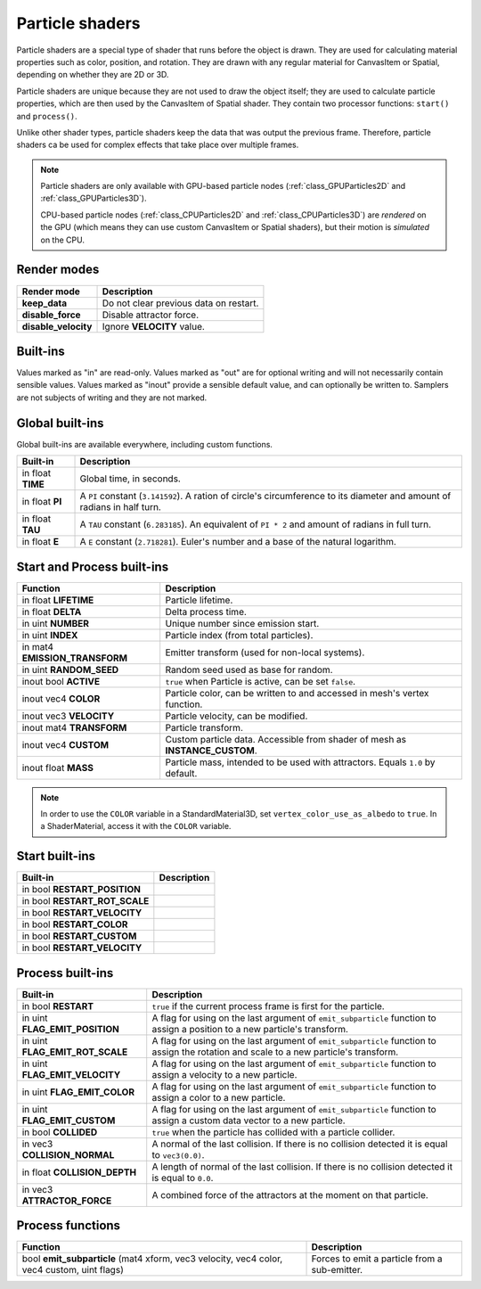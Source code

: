 .. _doc_particle_shader:

Particle shaders
================

Particle shaders are a special type of shader that runs before the object is
drawn. They are used for calculating material properties such as color,
position, and rotation. They are drawn with any regular material for CanvasItem
or Spatial, depending on whether they are 2D or 3D.

Particle shaders are unique because they are not used to draw the object itself;
they are used to calculate particle properties, which are then used by the
CanvasItem of Spatial shader. They contain two processor functions: ``start()``
and ``process()``.

Unlike other shader types, particle shaders keep the data that was output the
previous frame. Therefore, particle shaders ca be used for complex effects that
take place over multiple frames.

.. note::

    Particle shaders are only available with GPU-based particle nodes
    (:ref:`class_GPUParticles2D` and :ref:`class_GPUParticles3D`).

    CPU-based particle nodes (:ref:`class_CPUParticles2D` and
    :ref:`class_CPUParticles3D`) are *rendered* on the GPU (which means they can
    use custom CanvasItem or Spatial shaders), but their motion is *simulated*
    on the CPU.

Render modes
^^^^^^^^^^^^

+-----------------------+----------------------------------------+
| Render mode           | Description                            |
+=======================+========================================+
| **keep_data**         | Do not clear previous data on restart. |
+-----------------------+----------------------------------------+
| **disable_force**     | Disable attractor force.               |
+-----------------------+----------------------------------------+
| **disable_velocity**  | Ignore **VELOCITY** value.             |
+-----------------------+----------------------------------------+

Built-ins
^^^^^^^^^

Values marked as "in" are read-only. Values marked as "out" are for optional writing and will
not necessarily contain sensible values. Values marked as "inout" provide a sensible default
value, and can optionally be written to. Samplers are not subjects of writing and they are
not marked.

Global built-ins
^^^^^^^^^^^^^^^^

Global built-ins are available everywhere, including custom functions.

+-------------------+----------------------------------------------------------------------------------------+
| Built-in          | Description                                                                            |
+===================+========================================================================================+
| in float **TIME** | Global time, in seconds.                                                               |
+-------------------+----------------------------------------------------------------------------------------+
| in float **PI**   | A ``PI`` constant (``3.141592``).                                                      |
|                   | A ration of circle's circumference to its diameter and amount of radians in half turn. |
+-------------------+----------------------------------------------------------------------------------------+
| in float **TAU**  | A ``TAU`` constant (``6.283185``).                                                     |
|                   | An equivalent of ``PI * 2`` and amount of radians in full turn.                        |
+-------------------+----------------------------------------------------------------------------------------+
| in float **E**    | A ``E`` constant (``2.718281``). Euler's number and a base of the natural logarithm.   |
+-------------------+----------------------------------------------------------------------------------------+

Start and Process built-ins
^^^^^^^^^^^^^^^^^^^^^^^^^^^

+---------------------------------+--------------------------------------------------------------------------------+
| Function                        | Description                                                                    |
+=================================+================================================================================+
| in float **LIFETIME**           | Particle lifetime.                                                             |
+---------------------------------+--------------------------------------------------------------------------------+
| in float **DELTA**              | Delta process time.                                                            |
+---------------------------------+--------------------------------------------------------------------------------+
| in uint **NUMBER**              | Unique number since emission start.                                            |
+---------------------------------+--------------------------------------------------------------------------------+
| in uint **INDEX**               | Particle index (from total particles).                                         |
+---------------------------------+--------------------------------------------------------------------------------+
| in mat4 **EMISSION_TRANSFORM**  | Emitter transform (used for non-local systems).                                |
+---------------------------------+--------------------------------------------------------------------------------+
| in uint **RANDOM_SEED**         | Random seed used as base for random.                                           |
+---------------------------------+--------------------------------------------------------------------------------+
| inout bool **ACTIVE**           | ``true`` when Particle is active, can be set ``false``.                        |
+---------------------------------+--------------------------------------------------------------------------------+
| inout vec4 **COLOR**            | Particle color, can be written to and accessed in mesh's vertex function.      |
+---------------------------------+--------------------------------------------------------------------------------+
| inout vec3 **VELOCITY**         | Particle velocity, can be modified.                                            |
+---------------------------------+--------------------------------------------------------------------------------+
| inout mat4 **TRANSFORM**        | Particle transform.                                                            |
+---------------------------------+--------------------------------------------------------------------------------+
| inout vec4 **CUSTOM**           | Custom particle data. Accessible from shader of mesh as **INSTANCE_CUSTOM**.   |
+---------------------------------+--------------------------------------------------------------------------------+
| inout float **MASS**            | Particle mass, intended to be used with attractors. Equals ``1.0`` by default. |
+---------------------------------+--------------------------------------------------------------------------------+

.. note:: In order to use the ``COLOR`` variable in a StandardMaterial3D, set ``vertex_color_use_as_albedo``
          to ``true``. In a ShaderMaterial, access it with the ``COLOR`` variable.

Start built-ins
^^^^^^^^^^^^^^^

+---------------------------------+-------------+
| Built-in                        | Description |
+=================================+=============+
| in bool **RESTART_POSITION**    |             |
+---------------------------------+-------------+
| in bool **RESTART_ROT_SCALE**   |             |
+---------------------------------+-------------+
| in bool **RESTART_VELOCITY**    |             |
+---------------------------------+-------------+
| in bool **RESTART_COLOR**       |             |
+---------------------------------+-------------+
| in bool **RESTART_CUSTOM**      |             |
+---------------------------------+-------------+
| in bool **RESTART_VELOCITY**    |             |
+---------------------------------+-------------+

Process built-ins
^^^^^^^^^^^^^^^^^

+------------------------------------+-----------------------------------------------------------------------------------------------------------------------------------------+
| Built-in                           | Description                                                                                                                             |
+====================================+=========================================================================================================================================+
| in bool **RESTART**                | ``true`` if the current process frame is first for the particle.                                                                        |
+------------------------------------+-----------------------------------------------------------------------------------------------------------------------------------------+
| in uint **FLAG_EMIT_POSITION**     | A flag for using on the last argument of ``emit_subparticle`` function to assign a position to a new particle's transform.              |
+------------------------------------+-----------------------------------------------------------------------------------------------------------------------------------------+
| in uint **FLAG_EMIT_ROT_SCALE**    | A flag for using on the last argument of ``emit_subparticle`` function to assign the rotation and scale to a new particle's transform.  |
+------------------------------------+-----------------------------------------------------------------------------------------------------------------------------------------+
| in uint **FLAG_EMIT_VELOCITY**     | A flag for using on the last argument of ``emit_subparticle`` function to assign a velocity to a new particle.                          |
+------------------------------------+-----------------------------------------------------------------------------------------------------------------------------------------+
| in uint **FLAG_EMIT_COLOR**        | A flag for using on the last argument of ``emit_subparticle`` function to assign a color to a new particle.                             |
+------------------------------------+-----------------------------------------------------------------------------------------------------------------------------------------+
| in uint **FLAG_EMIT_CUSTOM**       | A flag for using on the last argument of ``emit_subparticle`` function to assign a custom data vector to a new particle.                |
+------------------------------------+-----------------------------------------------------------------------------------------------------------------------------------------+
| in bool **COLLIDED**               | ``true`` when the particle has collided with a particle collider.                                                                       |
+------------------------------------+-----------------------------------------------------------------------------------------------------------------------------------------+
| in vec3 **COLLISION_NORMAL**       | A normal of the last collision. If there is no collision detected it is equal to ``vec3(0.0)``.                                         |
+------------------------------------+-----------------------------------------------------------------------------------------------------------------------------------------+
| in float **COLLISION_DEPTH**       | A length of normal of the last collision. If there is no collision detected it is equal to ``0.0``.                                     |
+------------------------------------+-----------------------------------------------------------------------------------------------------------------------------------------+
| in vec3 **ATTRACTOR_FORCE**        | A combined force of the attractors at the moment on that particle.                                                                      |
+------------------------------------+-----------------------------------------------------------------------------------------------------------------------------------------+

Process functions
^^^^^^^^^^^^^^^^^

+--------------------------------------------------------------------------------------------+-----------------------------------------------+
| Function                                                                                   | Description                                   |
+============================================================================================+===============================================+
| bool **emit_subparticle** (mat4 xform, vec3 velocity, vec4 color, vec4 custom, uint flags) | Forces to emit a particle from a sub-emitter. |
+--------------------------------------------------------------------------------------------+-----------------------------------------------+
